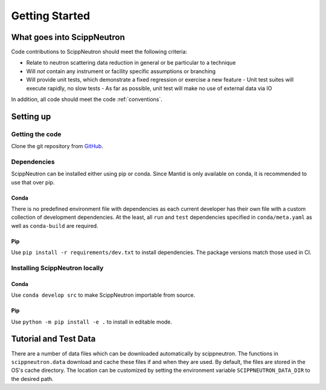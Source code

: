 Getting Started
===============

What goes into ScippNeutron
~~~~~~~~~~~~~~~~~~~~~~~~~~~

Code contributions to ScippNeutron should meet the following criteria:

* Relate to neutron scattering data reduction in general or be particular to a technique
* Will *not* contain any instrument or facility specific assumptions or branching
* Will provide unit tests, which demonstrate a fixed regression or exercise a new feature
  - Unit test suites will execute rapidly, no slow tests
  - As far as possible, unit test will make no use of external data via IO

In addition, all code should meet the code :ref:`conventions`.

Setting up
~~~~~~~~~~

Getting the code
^^^^^^^^^^^^^^^^

Clone the git repository from `GitHub <https://github.com/scipp/scippneutron>`_.

Dependencies
^^^^^^^^^^^^

ScippNeutron can be installed either using pip or conda.
Since Mantid is only available on conda, it is recommended to use that over pip.

Conda
"""""

There is no predefined environment file with dependencies as each current developer has their own file with a custom collection of development dependencies.
At the least, all ``run`` and ``test`` dependencies specified in ``conda/meta.yaml`` as well as ``conda-build`` are required.

Pip
"""

Use ``pip install -r requirements/dev.txt`` to install dependencies.
The package versions match those used in CI.

Installing ScippNeutron locally
^^^^^^^^^^^^^^^^^^^^^^^^^^^^^^^

Conda
"""""

Use ``conda develop src`` to make ScippNeutron importable from source.

Pip
"""

Use ``python -m pip install -e .`` to install in editable mode.

Tutorial and Test Data
~~~~~~~~~~~~~~~~~~~~~~

There are a number of data files which can be downloaded automatically by scippneutron.
The functions in ``scippneutron.data`` download and cache these files if and when they are used.
By default, the files are stored in the OS's cache directory.
The location can be customized by setting the environment variable ``SCIPPNEUTRON_DATA_DIR``
to the desired path.
